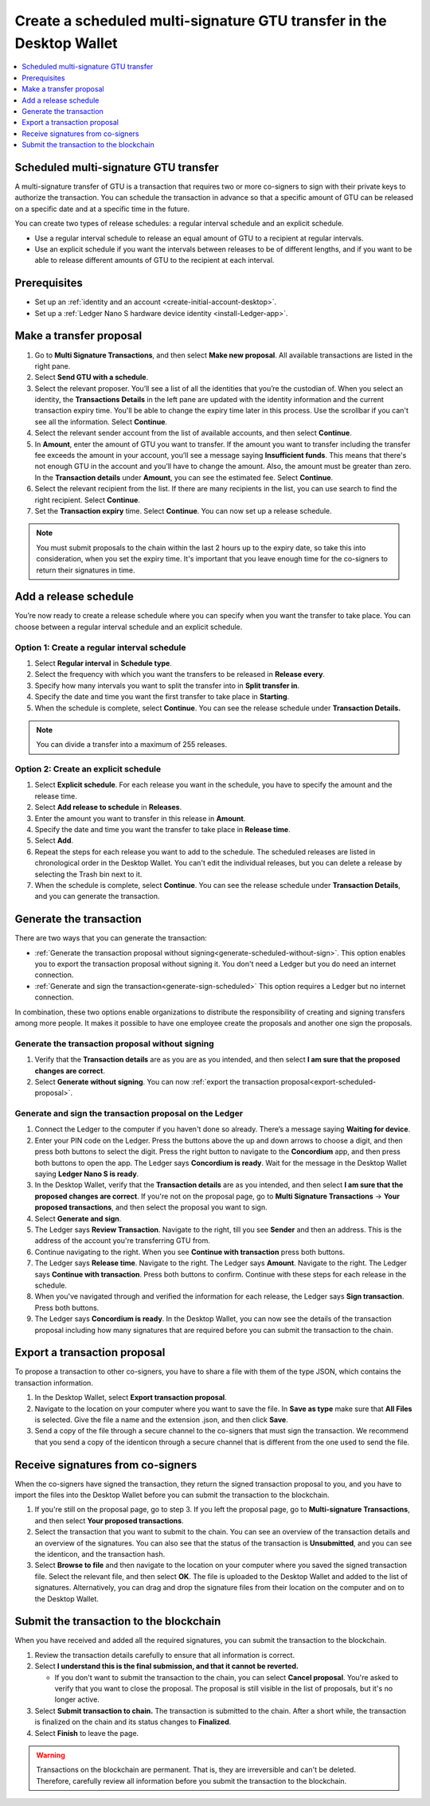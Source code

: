 
.. _create-multisig-scheduled:

=====================================================================
Create a scheduled multi-signature GTU transfer in the Desktop Wallet
=====================================================================

.. contents::
   :local:
   :backlinks: none
   :depth: 1

Scheduled multi-signature GTU transfer
======================================

A multi-signature transfer of GTU is a transaction that
requires two or more co-signers to sign with their private keys to
authorize the transaction. You can schedule the transaction in advance so
that a specific amount of GTU can be released on a specific date and at
a specific time in the future.

You can create two types of release schedules: a regular interval
schedule and an explicit schedule.

-  Use a regular interval schedule to release an equal amount of GTU to
   a recipient at regular intervals.

-  Use an explicit schedule if you want the intervals between releases
   to be of different lengths, and if you want to be able to release
   different amounts of GTU to the recipient at each interval.

Prerequisites
=============

-  Set up an :ref:`identity and an account <create-initial-account-desktop>`.

-  Set up a :ref:`Ledger Nano S hardware device identity <install-Ledger-app>`.

Make a transfer proposal
========================

#.  Go to **Multi Signature Transactions**, and then select **Make new proposal**. All available transactions are listed in the right pane.

#.  Select **Send GTU with a schedule**.

#.  Select the relevant proposer. You’ll see a list of all the identities that you’re the custodian of. When you select an identity, the **Transactions Details** in the left pane are updated with the identity information and the current transaction expiry time. You'll be able to change the expiry time later in this process. Use the scrollbar if you can't see all the information. Select **Continue**.

#. Select the relevant sender account from the list of available accounts, and then select **Continue**.

#.  In **Amount**, enter the amount of GTU you want to transfer. If the amount you want to transfer including the transfer fee exceeds the amount in your account, you’ll see a message saying **Insufficient funds**. This means that there's not enough GTU in the account and you’ll have to change the amount. Also, the amount must be greater than zero. In the **Transaction details** under **Amount**, you can see the estimated fee. Select **Continue**.

#.  Select the relevant recipient from the list. If there are many recipients in the list, you can use search to find the right recipient. Select **Continue**.

#. Set the **Transaction expiry** time. Select **Continue**. You can now set up a release schedule.

.. Note::
   You must submit proposals to the chain within the last 2 hours up to the expiry date, so take this into consideration, when you set the expiry time. It's important that you leave enough time for the co-signers to return their signatures in time.

Add a release schedule
======================

You’re now ready to create a release schedule where you can specify when you want the transfer to take place. You can choose between a regular interval schedule and an explicit schedule.

Option 1: Create a regular interval schedule
--------------------------------------------

#.  Select **Regular interval** in **Schedule type**.

#.  Select the frequency with which you want the transfers to be released in **Release every**.

#.  Specify how many intervals you want to split the transfer into in **Split transfer in**.

#.  Specify the date and time you want the first transfer to take place in **Starting**.

#.  When the schedule is complete, select **Continue**. You can see the release schedule under **Transaction Details.**

.. Note::
   You can divide a transfer into a maximum of 255 releases.

Option 2: Create an explicit schedule
-------------------------------------

#. Select **Explicit schedule**. For each release you want in the schedule, you have to specify the amount and the release time.

#. Select **Add release to schedule** in **Releases**.

#. Enter the amount you want to transfer in this release in **Amount**.

#. Specify the date and time you want the transfer to take place in **Release time**.

#. Select **Add**.

#. Repeat the steps for each release you want to add to the schedule. The scheduled releases are listed in chronological order in the Desktop Wallet. You can't edit the individual releases, but you can delete a release by selecting the Trash bin next to it.

#. When the schedule is complete, select **Continue**. You can see the release schedule under **Transaction Details**, and you can generate the transaction.

Generate the transaction
========================

There are two ways that you can generate the transaction:

-  :ref:`Generate the transaction proposal without signing<generate-scheduled-without-sign>`. This option enables you to export the transaction proposal without signing it. You don't need a Ledger but you do need an internet connection.

-  :ref:`Generate and sign the transaction<generate-sign-scheduled>` This option requires a Ledger but no internet connection.

In combination, these two options enable organizations to distribute the responsibility of creating and signing transfers among more people. It makes it possible to have one employee create the proposals and another one sign the proposals.

.. _generate-scheduled-without-sign:

Generate the transaction proposal without signing
-------------------------------------------------

#. Verify that the **Transaction details** are as you are as you intended, and then select **I am sure that the proposed changes are correct**.

#.  Select **Generate without signing**. You can now :ref:`export the transaction proposal<export-scheduled-proposal>`.

.. _generate-sign-scheduled:

Generate and sign the transaction proposal on the Ledger
--------------------------------------------------------

#.  Connect the Ledger to the computer if you haven't done so already. There’s a message saying **Waiting for device**.

#. Enter your PIN code on the Ledger. Press the buttons above the up and down arrows to choose a digit, and then press both buttons to select the digit. Press the right button to navigate to the **Concordium** app, and then press both buttons to open the app. The Ledger says **Concordium is ready**. Wait for the message in the Desktop Wallet saying **Ledger Nano S is ready**.

#. In the Desktop Wallet, verify that the **Transaction details** are as you intended, and then select **I am sure that the proposed changes are correct**. If you're not on the proposal page, go to **Multi Signature Transactions** -> **Your proposed transactions**, and then select the proposal you want to sign.

#.  Select **Generate and sign**.

#. The Ledger says **Review Transaction**. Navigate to the right, till you see **Sender** and then an address. This is the address of the account you're transferring GTU from.

#. Continue navigating to the right. When you see **Continue with transaction** press both buttons.

#. The Ledger says **Release time**. Navigate to the right. The Ledger says **Amount**. Navigate to the right. The Ledger says **Continue with transaction**. Press both buttons to confirm. Continue with these steps for each release in the schedule.

#. When you've navigated through and verified the information for each release, the Ledger says **Sign transaction**. Press both buttons.

#. The Ledger says **Concordium is ready**. In the Desktop Wallet, you can now see the details of the transaction proposal including how many signatures that are required before you can submit the transaction to the chain.

.. _export-scheduled-proposal:

Export a transaction proposal
=============================

To propose a transaction to other co-signers, you have to share a file with them of the type JSON, which contains the transaction information.

#.  In the Desktop Wallet, select **Export transaction proposal**.

#.  Navigate to the location on your computer where you want to save the file. In **Save as type** make sure that **All Files** is selected. Give the file a name and the extension .json, and then click **Save**.

#.  Send a copy of the file through a secure channel to the co-signers that must sign the transaction. We recommend that you send a copy of the identicon through a secure channel that is different from the one used to send the file.

Receive signatures from co-signers
==================================

When the co-signers have signed the transaction, they return the signed transaction proposal to you, and you have to import the files into the Desktop Wallet before you can submit the transaction to the blockchain.

#.  If you're still on the proposal page, go to step 3. If you left the proposal page, go to **Multi-signature Transactions**, and then select **Your proposed transactions**.

#.  Select the transaction that you want to submit to the chain. You can see an overview of the transaction details and an overview of the signatures. You can also see that the status of the transaction is **Unsubmitted**, and you can see the identicon, and the transaction hash.

#.  Select **Browse to file** and then navigate to the location on your computer where you saved the signed transaction file. Select the relevant file, and then select **OK**. The file is uploaded to the Desktop Wallet and added to the list of signatures. Alternatively, you can drag and drop the signature files from their location on the computer and on to the Desktop Wallet.

Submit the transaction to the blockchain
========================================

When you have received and added all the required signatures, you can submit the transaction to the blockchain.

#. Review the transaction details carefully to ensure that all information is correct.

#. Select **I understand this is the final submission, and that it cannot be reverted.**

   - If you don't want to submit the transaction to the chain, you can select **Cancel proposal**. You're asked to verify that you want to close the proposal. The proposal is still visible in the list of proposals, but it's no longer active.

#. Select **Submit transaction to chain.** The transaction is submitted to the chain. After a short while, the transaction is finalized on the chain and its status changes to **Finalized**.

#. Select **Finish** to leave the page.

.. Warning::
    Transactions on the blockchain are permanent. That is, they are irreversible and can't be deleted. Therefore, carefully review all information before you submit the transaction to the blockchain.
